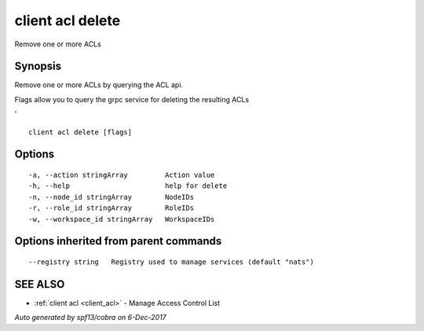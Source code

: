 .. _client_acl_delete:

client acl delete
-----------------

Remove one or more ACLs

Synopsis
~~~~~~~~


Remove one or more ACLs by querying the ACL api.

Flags allow you to query the grpc service for deleting the resulting ACLs

'


::

  client acl delete [flags]

Options
~~~~~~~

::

  -a, --action stringArray         Action value
  -h, --help                       help for delete
  -n, --node_id stringArray        NodeIDs
  -r, --role_id stringArray        RoleIDs
  -w, --workspace_id stringArray   WorkspaceIDs

Options inherited from parent commands
~~~~~~~~~~~~~~~~~~~~~~~~~~~~~~~~~~~~~~

::

      --registry string   Registry used to manage services (default "nats")

SEE ALSO
~~~~~~~~

* :ref:`client acl <client_acl>` 	 - Manage Access Control List

*Auto generated by spf13/cobra on 6-Dec-2017*
